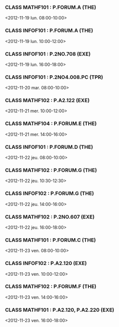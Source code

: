 *** CLASS MATHF101 : P.FORUM.A (THE)
<2012-11-19 lun. 08:00-10:00>
*** CLASS INFOF101 : P.FORUM.A (THE)
<2012-11-19 lun. 10:00-12:00>
*** CLASS INFOF101 : P.2NO.708 (EXE)
<2012-11-19 lun. 16:00-18:00>
*** CLASS INFOF101 : P.2NO4.008.PC (TPR)
<2012-11-20 mar. 08:00-10:00>
*** CLASS MATHF102 : P.A2.122 (EXE)
<2012-11-21 mer. 10:00-12:00>
*** CLASS MATHF104 : P.FORUM.E (THE)
<2012-11-21 mer. 14:00-16:00>
*** CLASS INFOF101 : P.FORUM.D (THE)
<2012-11-22 jeu. 08:00-10:00>
*** CLASS MATHF102 : P.FORUM.G (THE)
<2012-11-22 jeu. 10:30-12:30>
*** CLASS INFOF102 : P.FORUM.G (THE)
<2012-11-22 jeu. 14:00-16:00>
*** CLASS MATHF102 : P.2NO.607 (EXE)
<2012-11-22 jeu. 16:00-18:00>
*** CLASS MATHF101 : P.FORUM.C (THE)
<2012-11-23 ven. 08:00-10:00>
*** CLASS INFOF102 : P.A2.120 (EXE)
<2012-11-23 ven. 10:00-12:00>
*** CLASS MATHF102 : P.FORUM.F (THE)
<2012-11-23 ven. 14:00-16:00>
*** CLASS MATHF101 : P.A2.120, P.A2.220 (EXE)
<2012-11-23 ven. 16:00-18:00>
